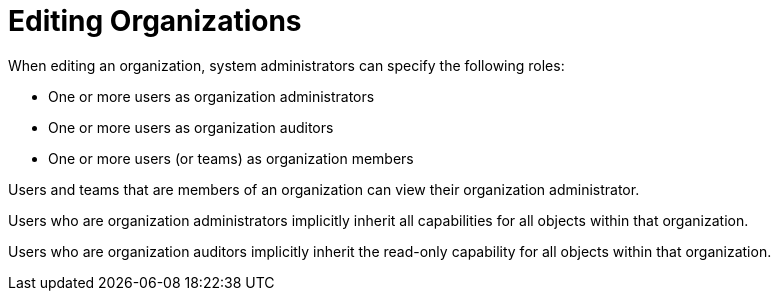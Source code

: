[id="ref-controller-rbac-edit-orgs"]

= Editing Organizations

When editing an organization, system administrators can specify the following roles:

* One or more users as organization administrators
* One or more users as organization auditors
* One or more users (or teams) as organization members

Users and teams that are members of an organization can view their organization administrator.

Users who are organization administrators implicitly inherit all capabilities for all objects within that organization.

Users who are organization auditors implicitly inherit the read-only capability for all objects within that organization.

